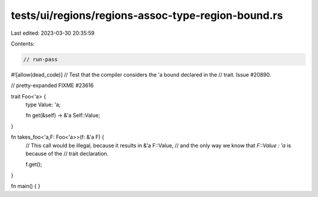 tests/ui/regions/regions-assoc-type-region-bound.rs
===================================================

Last edited: 2023-03-30 20:35:59

Contents:

.. code-block:: rs

    // run-pass
#![allow(dead_code)]
// Test that the compiler considers the 'a bound declared in the
// trait. Issue #20890.

// pretty-expanded FIXME #23616

trait Foo<'a> {
    type Value: 'a;

    fn get(&self) -> &'a Self::Value;
}

fn takes_foo<'a,F: Foo<'a>>(f: &'a F) {
    // This call would be illegal, because it results in &'a F::Value,
    // and the only way we know that `F::Value : 'a` is because of the
    // trait declaration.

    f.get();
}

fn main() { }


